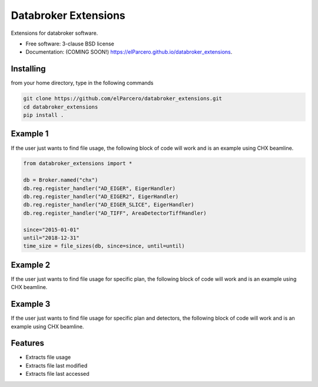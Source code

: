 Databroker Extensions
=====================

.. image:: https://img.shields.io/travis/elParcero/databroker_extensions.svg
        :target: https://travis-ci.org/elParcero/databroker_extensions

.. image:: https://img.shields.io/pypi/v/databroker_extensions.svg
        :target: https://pypi.python.org/pypi/databroker_extensions


Extensions for databroker software.

* Free software: 3-clause BSD license
* Documentation: (COMING SOON!) https://elParcero.github.io/databroker_extensions.

Installing
----------
from your home directory, type in the following commands

.. code-block:: 

        git clone https://github.com/elParcero/databroker_extensions.git
        cd databroker_extensions
        pip install .

Example 1
---------

If the user just wants to find file usage, the following block of code will work and is an example using CHX beamline.

.. code-block:: python

        from databroker_extensions import *
        
        db = Broker.named("chx")
        db.reg.register_handler("AD_EIGER", EigerHandler)
        db.reg.register_handler("AD_EIGER2", EigerHandler)
        db.reg.register_handler("AD_EIGER_SLICE", EigerHandler)
        db.reg.register_handler("AD_TIFF", AreaDetectorTiffHandler)
        
        since="2015-01-01"
        until="2018-12-31"
        time_size = file_sizes(db, since=since, until=until)
        

Example 2
---------
If the user just wants to find file usage for specific plan, the following block of code will work and is an example using CHX beamline.

Example 3
---------
If the user just wants to find file usage for specific plan and detectors, the following block of code will work and is an example using CHX beamline.

Features
--------

* Extracts file usage 
* Extracts file last modified
* Extracts file last accessed
